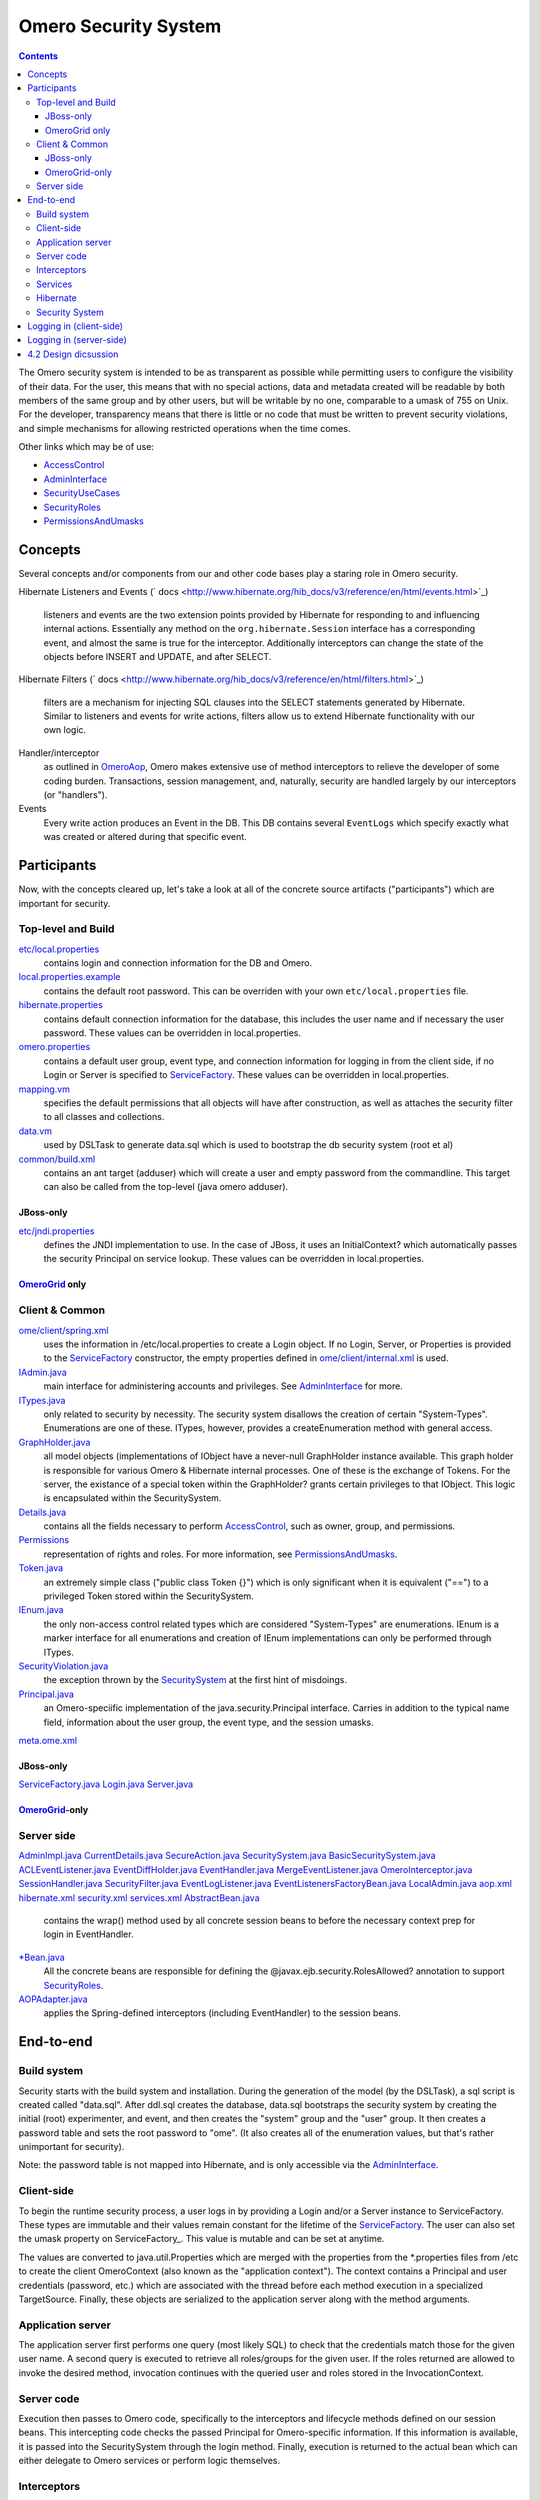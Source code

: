 Omero Security System
=====================

.. contents::

The Omero security system is intended to be as transparent as possible
while permitting users to configure the visibility of their data. For
the user, this means that with no special actions, data and metadata
created will be readable by both members of the same group and by other
users, but will be writable by no one, comparable to a umask of 755 on
Unix. For the developer, transparency means that there is little or no
code that must be written to prevent security violations, and simple
mechanisms for allowing restricted operations when the time comes.

Other links which may be of use:

-  `AccessControl </ome/wiki/AccessControl>`_
-  `AdminInterface </ome/wiki/AdminInterface>`_
-  `SecurityUseCases </ome/wiki/SecurityUseCases>`_
-  `SecurityRoles </ome/wiki/SecurityRoles>`_
-  `PermissionsAndUmasks </ome/wiki/PermissionsAndUmasks>`_

Concepts
--------

Several concepts and/or components from our and other code bases play a
staring role in Omero security.

Hibernate Listeners and Events
(` docs <http://www.hibernate.org/hib_docs/v3/reference/en/html/events.html>`_)
    listeners and events are the two extension points provided by
    Hibernate for responding to and influencing internal actions.
    Essentially any method on the ``org.hibernate.Session`` interface
    has a corresponding event, and almost the same is true for the
    interceptor. Additionally interceptors can change the state of the
    objects before INSERT and UPDATE, and after SELECT.

Hibernate Filters
(` docs <http://www.hibernate.org/hib_docs/v3/reference/en/html/filters.html>`_)
    filters are a mechanism for injecting SQL clauses into the SELECT
    statements generated by Hibernate. Similar to listeners and events
    for write actions, filters allow us to extend Hibernate
    functionality with our own logic.

Handler/interceptor
    as outlined in `OmeroAop </ome/wiki/OmeroAop>`_, Omero makes
    extensive use of method interceptors to relieve the developer of
    some coding burden. Transactions, session management, and,
    naturally, security are handled largely by our interceptors (or
    "handlers").

Events
    Every write action produces an Event in the DB. This DB contains
    several ``EventLogs`` which specify exactly what was created or
    altered during that specific event.

Participants
------------

Now, with the concepts cleared up, let's take a look at all of the
concrete source artifacts ("participants") which are important for
security.

Top-level and Build
~~~~~~~~~~~~~~~~~~~

`etc/local.properties </ome/browser/ome.git/etc/local.properties>`_
    contains login and connection information for the DB and Omero.

`local.properties.example </ome/browser/ome.git/etc/local.properties.example>`_
    contains the default root password. This can be overriden with your
    own ``etc/local.properties`` file.

`hibernate.properties </ome/browser/ome.git/etc/hibernate.properties>`_
    contains default connection information for the database, this
    includes the user name and if necessary the user password. These
    values can be overridden in local.properties.

`omero.properties </ome/browser/ome.git/etc/omero.properties>`_
    contains a default user group, event type, and connection
    information for logging in from the client side, if no Login or
    Server is specified to `ServiceFactory </ome/wiki/ServiceFactory>`_.
    These values can be overridden in local.properties.

`mapping.vm </ome/browser/ome.git/components/dsl/resources/ome/dsl/mapping.vm>`_
    specifies the default permissions that all objects will have after
    construction, as well as attaches the security filter to all classes
    and collections.

`data.vm </ome/browser/ome.git/components/dsl/resources/ome/dsl/data.vm>`_
    used by DSLTask to generate data.sql which is used to bootstrap the
    db security system (root et al)

`common/build.xml </ome/browser/ome.git/components/common/build.xml>`_
    contains an ant target (adduser) which will create a user and empty
    password from the commandline. This target can also be called from
    the top-level (java omero adduser).

JBoss-only
^^^^^^^^^^

`etc/jndi.properties </ome/browser/ome.git/etc/jndi.properties>`_
    defines the JNDI implementation to use. In the case of JBoss, it
    uses an InitialContext? which automatically passes the security
    Principal on service lookup. These values can be overridden in
    local.properties.

`OmeroGrid </ome/wiki/OmeroGrid>`_ only
^^^^^^^^^^^^^^^^^^^^^^^^^^^^^^^^^^^^^^^

Client & Common
~~~~~~~~~~~~~~~

`ome/client/spring.xml </ome/browser/ome.git/components/client/resources/ome/client/spring.xml>`_
    uses the information in /etc/local.properties to create a Login
    object. If no Login, Server, or Properties is provided to the
    `ServiceFactory </ome/wiki/ServiceFactory>`_ constructor, the empty
    properties defined in
    `ome/client/internal.xml </ome/browser/ome.git/components/client/resources/ome/client/internal.xml>`_
    is used.

`IAdmin.java </ome/browser/ome.git/components/common/src/ome/api/IAdmin.java>`_
    main interface for administering accounts and privileges. See
    `AdminInterface </ome/wiki/AdminInterface>`_ for more.

`ITypes.java </ome/browser/ome.git/components/common/src/ome/api/ITypes.java>`_
    only related to security by necessity. The security system disallows
    the creation of certain "System-Types". Enumerations are one of
    these. ITypes, however, provides a createEnumeration method with
    general access.

`GraphHolder.java </ome/browser/ome.git/components/common/src/ome/model/internal/GraphHolder.java>`_
    all model objects (implementations of IObject have a never-null
    GraphHolder instance available. This graph holder is responsible for
    various Omero & Hibernate internal processes. One of these is the
    exchange of Tokens. For the server, the existance of a special token
    within the GraphHolder? grants certain privileges to that IObject.
    This logic is encapsulated within the SecuritySystem.

`Details.java </ome/browser/ome.git/components/common/src/ome/model/internal/Details.java>`_
    contains all the fields necessary to perform
    `AccessControl </ome/wiki/AccessControl>`_, such as owner, group,
    and permissions.

`Permissions </ome/browser/ome.git/components/common/src/ome/model/internal/Permissions>`_
    representation of rights and roles. For more information, see
    `PermissionsAndUmasks </ome/wiki/PermissionsAndUmasks>`_.

`Token.java </ome/browser/ome.git/components/common/src/ome/model/internal/Token.java>`_
    an extremely simple class ("public class Token {}") which is only
    significant when it is equivalent ("==") to a privileged Token
    stored within the SecuritySystem.

`IEnum.java </ome/browser/ome.git/components/common/src/ome/model/IEnum.java>`_
    the only non-access control related types which are considered
    "System-Types" are enumerations. IEnum is a marker interface for all
    enumerations and creation of IEnum implementations can only be
    performed through ITypes.

`SecurityViolation.java </ome/browser/ome.git/components/common/src/ome/conditions/SecurityViolation.java>`_
    the exception thrown by the
    `SecuritySystem </ome/wiki/SecuritySystem>`_ at the first hint of
    misdoings.

`Principal.java </ome/browser/ome.git/components/common/src/ome/system/Principal.java>`_
    an Omero-speciific implementation of the java.security.Principal
    interface. Carries in addition to the typical name field,
    information about the user group, the event type, and the session
    umasks.
`meta.ome.xml </ome/browser/ome.git/components/common/resources/mappings/meta.ome.xml>`_

JBoss-only
^^^^^^^^^^

`ServiceFactory.java </ome/browser/ome.git/components/common/src/ome/system/ServiceFactory.java>`_
`Login.java </ome/browser/ome.git/components/common/src/ome/system/Login.java>`_
`Server.java </ome/browser/ome.git/components/common/src/ome/system/Server.java>`_

`OmeroGrid </ome/wiki/OmeroGrid>`_-only
^^^^^^^^^^^^^^^^^^^^^^^^^^^^^^^^^^^^^^^

Server side
~~~~~~~~~~~

`AdminImpl.java </ome/browser/ome.git/components/server/src/ome/logic/AdminImpl.java>`_
`CurrentDetails.java </ome/browser/ome.git/components/server/src/ome/security/CurrentDetails.java>`_
`SecureAction.java </ome/browser/ome.git/components/server/src/ome/security/SecureAction.java>`_
`SecuritySystem.java </ome/browser/ome.git/components/server/src/ome/security/SecuritySystem.java>`_
`BasicSecuritySystem.java </ome/browser/ome.git/components/server/src/ome/security/BasicSecuritySystem.java>`_
`ACLEventListener.java </ome/browser/ome.git/components/server/src/ome/security/ACLEventListener.java>`_
`EventDiffHolder.java </ome/browser/ome.git/components/server/src/ome/tools/hibernate/EventDiffHolder.java>`_
`EventHandler.java </ome/browser/ome.git/components/server/src/ome/tools/hibernate/EventHandler.java>`_
`MergeEventListener.java </ome/browser/ome.git/components/server/src/ome/tools/hibernate/MergeEventListener.java>`_
`OmeroInterceptor.java </ome/browser/ome.git/components/server/src/ome/tools/hibernate/OmeroInterceptor.java>`_
`SessionHandler.java </ome/browser/ome.git/components/server/src/ome/tools/hibernate/SessionHandler.java>`_
`SecurityFilter.java </ome/browser/ome.git/components/server/src/ome/tools/hibernate/SecurityFilter.java>`_
`EventLogListener.java </ome/browser/ome.git/components/server/src/ome/tools/hibernate/EventLogListener.java>`_
`EventListenersFactoryBean.java </ome/browser/ome.git/components/server/src/ome/tools/hibernate/EventListenersFactoryBean.java>`_
`LocalAdmin.java </ome/browser/ome.git/components/server/src/ome/api/local/LocalAdmin.java>`_
`aop.xml </ome/browser/ome.git/components/server/resources/ome/services/aop.xml>`_
`hibernate.xml </ome/browser/ome.git/components/server/resources/ome/services/hibernate.xml>`_
`security.xml </ome/browser/ome.git/components/server/resources/ome/services/security.xml>`_
`services.xml </ome/browser/ome.git/components/server/resources/ome/services/services.xml>`_
`AbstractBean.java </ome/browser/ome.git/components/ejb/src/ome/ro/ejb/AbstractBean.java>`_
    contains the wrap() method used by all concrete session beans to
    before the necessary context prep for login in EventHandler.
`\*Bean.java </ome/browser/ome.git/components/server/src/ome/services>`_
    All the concrete beans are responsible for defining the
    @javax.ejb.security.RolesAllowed? annotation to support
    `SecurityRoles </ome/wiki/SecurityRoles>`_.
`AOPAdapter.java </ome/browser/ome.git/components/ejb/src/ome/ro/ejb/AOPAdapter.java>`_
    applies the Spring-defined interceptors (including EventHandler) to
    the session beans.

End-to-end
----------

Build system
~~~~~~~~~~~~

Security starts with the build system and installation. During the
generation of the model (by the DSLTask), a sql script is created called
"data.sql". After ddl.sql creates the database, data.sql bootstraps the
security system by creating the initial (root) experimenter, and event,
and then creates the "system" group and the "user" group. It then
creates a password table and sets the root password to "ome". (It also
creates all of the enumeration values, but that's rather unimportant for
security).

Note: the password table is not mapped into Hibernate, and is only
accessible via the `AdminInterface </ome/wiki/AdminInterface>`_.

Client-side
~~~~~~~~~~~

To begin the runtime security process, a user logs in by providing a
Login and/or a Server instance to ServiceFactory. These types are
immutable and their values remain constant for the lifetime of the
`ServiceFactory </ome/wiki/ServiceFactory>`_. The user can also set the
umask property on ServiceFactory\_. This value is mutable and can be set
at anytime.

The values are converted to java.util.Properties which are merged with
the properties from the \*.properties files from /etc to create the
client OmeroContext (also known as the "application context"). The
context contains a Principal and user credentials (password, etc.) which
are associated with the thread before each method execution in a
specialized TargetSource. Finally, these objects are serialized to the
application server along with the method arguments.

Application server
~~~~~~~~~~~~~~~~~~

The application server first performs one query (most likely SQL) to
check that the credentials match those for the given user name. A second
query is executed to retrieve all roles/groups for the given user. If
the roles returned are allowed to invoke the desired method, invocation
continues with the queried user and roles stored in the
InvocationContext.

Server code
~~~~~~~~~~~

Execution then passes to Omero code, specifically to the interceptors
and lifecycle methods defined on our session beans. This intercepting
code checks the passed Principal for Omero-specific information. If this
information is available, it is passed into the SecuritySystem through
the login method. Finally, execution is returned to the actual bean
which can either delegate to Omero services or perform logic themselves.

Interceptors
~~~~~~~~~~~~

All calls to the delegates (and in the future all calls on the session
beans) are also caught intercepted by Spring-configured interceptors.
These guarantee that the system is always in a valid and secure state.
In stack order they are:

-  the service handler, which handles logging and checks all arguments
   against ServiceInterface annotations;
-  the proxy handler, which after execution, removes all uninitialized
   Hibernate objects to prevent exceptions (special logic allows this to
   happen See unloaded objects);
-  the transaction handler, which binds a transaction to the thread,
-  the session handler, which uses the now preared transaction to
   initialize either a new or a cached (in the case of stateful session
   beans) session and also bind it to the thread;
-  and finally, the event handler, which performs what one might
   actually consider login. It instatiates Exerimenter,
   ExperimenterGroup, and Event objects from Hibernate and gives them a
   special Token so that they can authenticate themselves later to the
   SecuritySystem and turns session read security on for the entirety of
   execution below its frame.

Services
~~~~~~~~

Finally execution has reached the Omero services and can begin to
perform logic. Because of these layers, almost no special logic (other
than eviction and not calling write methods from within read methods.
see `#223 </ome/ticket/223>`_) needs to be considered. There are,
however, a few special cases.

IQuery (within the application server), for example will always return a
graph of active Hibernate objects. Changes to them will be persisted to
the db on flush.

IUpdate, on the other hand, does contain some logic for easing
persistence, though this will eventually be ported to the Hibernate
event system. This includes pre-saving the newly created event and the
work of UpdateFilter like reloading objects unloaded by the proxy
handler (above).

Finally, IAdmin is special in that it and it alone access the
non-Hibernate password data store and even access application server
APIs (like JMX) in order to make authentication and authorization
function properly.

Hibernate
~~~~~~~~~

Once execution has left this service layer, it enters the world of
Hibernate ORM. Here we cannot actively change functionality but only
provide callbacks like the OmeroInterceptor and EventListeners. The
OmeroInterceptor instance registered with the Hibernate SessionFactory
(via Spring) is allowed for calling back to the oft mentioned
SecuritySystem to determine what objects can be saved and which deleted.
It also properly sets the, for a user mostly unimportant Details object.
The EventListeners are more comprehensive than the OmeroInterceptor and
can influence almost every phase of the Hibernate lifecycle,
specifically every method on the Session interface. (Sadly, these are
under-documented).

The event listeners which implement AbstractSaveEventListener (i.e.
MergeEventListener, SaveOrUpdateEventListener, ... ) are responsible for
reloading unloaded objects (and will hopefully take this functionality
fully from IUpdate) and provide special handling for enums and other
system types. There are also event listeners which are the equivalent of
DB triggers (pre-update, post-delete, etc.) and these are used for
generating our audit log.

So much for write activities. Select queries are, as mentioned above,
secured through the use of Hibernate filters which add join and where
clauses dynamically to queries. For example an HQL query of the form:

::

       select i from Image i

would be filtered so that the current user doesn't receive references to
any objects with reduced visibility:

::

       select i from Image i where ( current_user = :root OR i.permissions = :readable )

The actual clauses added are much more complex and are added for each
joined entity type (i.e. table) which apears in a query.

::

       select i from Image i join i.defaultPixels p

would contain the "( current\_user = :root ...)" clause twice.

Currently, subqueries are an issue in that the clauses don't get added
to them. This may cause consternation for some particular queries.

Security System
~~~~~~~~~~~~~~~

All of this is supported by an implementation of the SecuritySystem
interface which encapsulates all logic regarding security. It also hides
as much as it can, and if not specifically needed should be ignored.
However, before one attempts to manually check security, by all means
use the security system, and for that, it may need to be acquired from
the server-side `OmeroContext </ome/wiki/OmeroContext>`_. Currently,
there is no client-side security system. See
`ticket:234 </ome/ticket/234>`_.

The `SecuritySystem </ome/wiki/SecuritySystem>`_ and its currently only
implementation BasicSecuritySystem? are somewhat inert and expect
well-defined and trusted (see `ticket:235 </ome/ticket/235>`_) methods
to invoke callbacks during the proper Hibernate phase.

Logging in (client-side)
------------------------

When using the client library and the
`ServiceFactory </ome/wiki/ServiceFactory>`_, logging in is trivial. One
need only set several System properties or place them in an
omero.properties file somewhere on the classpath. MoreToCome?.
Internally, Spring takes the System properties and creates an
`ome.system.Principal </ome/browser/ome.git/components/common/src/ome/system/Principal.java>`_
instance. This is then passed to the server on each invocation of a
proxy obtained from JNDI.

Logging in (server-side)
------------------------

Much of this infrastructure is not available to server-side code (no
ome/client/spring.xml, no `ServiceFactory </ome/wiki/ServiceFactory>`_,
etc.). As such, the Principal needs to be manually created iand provided
to the server-side
`SecuritySystem.java </ome/browser/ome.git/components/serversrc/ome/security/SecuritySystem.java>`_.

Basically it amounts to this:

::

      Principal p = new Principal( omeroUserName, omeroGroupName, omeroEventTypeValue );
      securitySystem.login( p );

This must be run otherwise the
`EventHandler </ome/browser/ome.git/components/server/src/ome/tools/hibernate/EventHandler.java>`_
will throw a security exception. Note: the code above is being run in a
secure context (i.e. you are root.) Pease be careful.

For examples see:

-  `source:ome.git/components/client/resources/ome/client/spring.xml </ome/browser/ome.git/components/client/resources/ome/client/spring.xml>`_
   for how a Principal instance is created.
-  `source:ome.git/components/server/src/ome/services/util/OmeroAroundInvoke.java </ome/browser/ome.git/components/server/src/ome/services/util/OmeroAroundInvoke.java>`_]
   for how the Principal instance is used.

4.2 Design dicsussion
---------------------

A target of the `4.2 milestone </ome/milestone/OMERO-Beta4.2>`_ is
significantly rework the permissions system in order to reduce some
complications which arise from users' being in multiple groups. The
points which follow are the beginning of that design discussion. They
will eventually be merged into the above text.

Object details:

-  **Primary rule**: all object linkages must obey group boundaries.
   I.e., other than system types like enums, users, sessions, etc., two
   objects will only be linked together if they belong to the same
   group. Note: *what about public objects from other users? like
   scripts?*)
-  A group is either **private** or **collaborative**. In a private
   group, users cannot see each other's work, except by using the
   sharing facility (permissions ``rw----``). In a collaborative group,
   users can see, and possibly modify others work (permissions
   ``rwr---`` or ``rwrw--``). (Note: *Must decide on group write
   ability*)
-  Once a group has been marked 'collaborative', it cannot be made
   private again.
-  Moving an object between groups **will likely require deletion of
   some objects to move it**. (Note: *we should decide on specific
   workflows*)
-  A user is always logged into a single group, and can only act on one
   group at a time. (Note: *Must decide if a user can read from a group
   that s/he isn't logged into*)

implementation details:

-  permissions from an individual item **may be** removed in favor of
   storing the permissions solely on the group.
-  A method will be provided for making a group collaborative as well as
   moving object graphs destructively.
-  The group owner or an admin can make a group collaborative. Users
   should be notified. (Exceptions? Don't think so)
